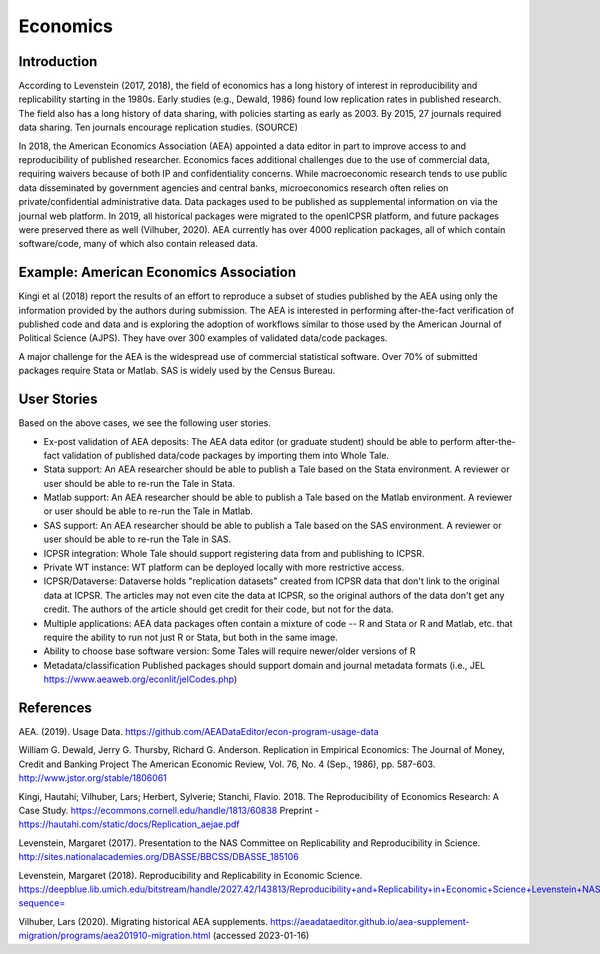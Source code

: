 
Economics 
=========

Introduction 
^^^^^^^^^^^^

According to Levenstein (2017, 2018), the field of economics has a long history
of interest in reproducibility and replicability starting in the 1980s. Early
studies (e.g., Dewald, 1986) found low replication rates in published research.
The field also has a long history of data sharing, with policies starting as
early as 2003.  By 2015, 27 journals required data sharing. Ten journals
encourage replication studies. (SOURCE)

In 2018, the American Economics Association (AEA) appointed a data editor in
part to improve access to and reproducibility of published researcher. Economics
faces additional challenges due to the use of commercial data, requiring waivers
because of both IP and confidentiality concerns. While macroeconomic research
tends to use public data disseminated by government agencies and central banks,
microeconomics research often relies on private/confidential administrative
data. Data packages used to be published as supplemental
information on via the journal web platform.  In 2019, all historical packages were migrated to 
the openICPSR platform, and future packages were preserved there as well (Vilhuber, 2020).
AEA currently has over 4000 replication packages, all of
which  contain software/code, many of which also contain released data.

Example: American Economics Association
^^^^^^^^^^^^^^^^^^^^^^^^^^^^^^^^^^^^^^^

Kingi et al (2018) report the results of an effort to reproduce a subset of
studies published by the AEA using only the information provided by the authors
during submission.  The AEA is interested in performing after-the-fact
verification of published code and data and is exploring the adoption of
workflows similar to those used by the American Journal of Political Science
(AJPS). They have over 300 examples of validated data/code packages.

A major challenge for the AEA is the widespread use of commercial statistical
software.  Over 70% of submitted packages require Stata or Matlab. SAS is widely
used by the Census Bureau.


User Stories
^^^^^^^^^^^^
Based on the above cases, we see the following user stories.

* Ex-post validation of AEA deposits: The AEA data editor (or graduate student) should be able to perform after-the-fact validation of published data/code packages by importing them into Whole Tale.
* Stata support: An AEA researcher should be able to publish a Tale based on the Stata environment. A reviewer or user should be able to re-run the Tale in Stata.
* Matlab support: An AEA researcher should be able to publish a Tale based on the Matlab environment. A reviewer or user should be able to re-run the Tale in Matlab.
* SAS support: An AEA researcher should be able to publish a Tale based on the SAS environment. A reviewer or user should be able to re-run the Tale in SAS.
* ICPSR integration: Whole Tale should support registering data from and publishing to ICPSR.
* Private WT instance: WT platform can be deployed locally with more restrictive access.
* ICPSR/Dataverse: Dataverse holds "replication datasets" created from ICPSR data that don't link to the original data at ICPSR.  The articles may not even cite the data at ICPSR, so the original authors of the data don't get any credit.  The authors of the article should get credit for their code, but not for the data.
* Multiple applications: AEA data packages often contain a mixture of code -- R and Stata or R and Matlab, etc. that require the ability to run not just R or Stata, but both in the same image.
* Ability to choose base software version: Some Tales will require newer/older versions of R
* Metadata/classification Published packages should support domain and journal metadata formats (i.e., JEL https://www.aeaweb.org/econlit/jelCodes.php)


References
^^^^^^^^^^

AEA. (2019). Usage Data. https://github.com/AEADataEditor/econ-program-usage-data

William G. Dewald, Jerry G. Thursby, Richard G. Anderson. Replication in Empirical Economics: The Journal of Money, Credit and Banking Project The American Economic Review, Vol. 76, No. 4 (Sep., 1986), pp. 587-603. http://www.jstor.org/stable/1806061

Kingi, Hautahi; Vilhuber, Lars; Herbert, Sylverie; Stanchi, Flavio. 2018. The Reproducibility of Economics Research: A Case Study.  https://ecommons.cornell.edu/handle/1813/60838
Preprint - https://hautahi.com/static/docs/Replication_aejae.pdf

Levenstein, Margaret (2017). Presentation to the NAS Committee on Replicability and Reproducibility in Science. http://sites.nationalacademies.org/DBASSE/BBCSS/DBASSE_185106

Levenstein, Margaret (2018). Reproducibility and Replicability in Economic Science.
https://deepblue.lib.umich.edu/bitstream/handle/2027.42/143813/Reproducibility+and+Replicability+in+Economic+Science+Levenstein+NAS+presentation+February+22,+2018.pdf?sequence=

Vilhuber, Lars (2020). Migrating historical AEA supplements. https://aeadataeditor.github.io/aea-supplement-migration/programs/aea201910-migration.html (accessed 2023-01-16)
